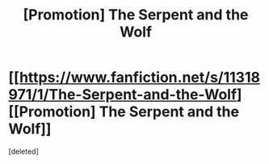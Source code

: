 #+TITLE: [Promotion] The Serpent and the Wolf

* [[https://www.fanfiction.net/s/11318971/1/The-Serpent-and-the-Wolf][[Promotion] The Serpent and the Wolf]]
:PROPERTIES:
:Score: 1
:DateUnix: 1434562931.0
:DateShort: 2015-Jun-17
:END:
[deleted]

